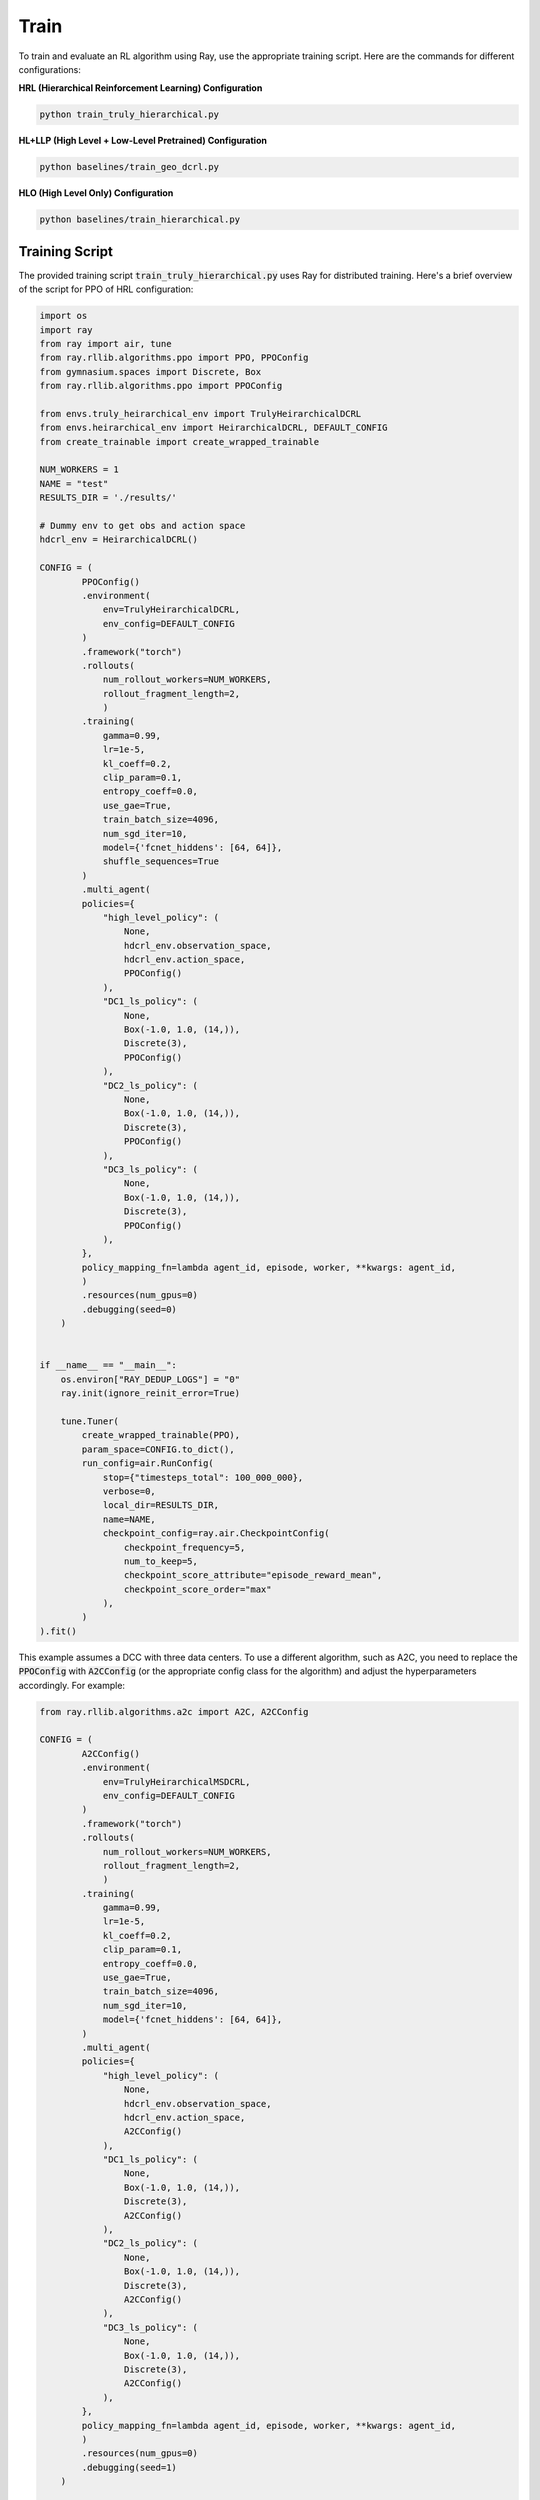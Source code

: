 =================================
Train 
=================================

To train and evaluate an RL algorithm using Ray, use the appropriate training script. Here are the commands for different configurations:


**HRL (Hierarchical Reinforcement Learning) Configuration**

.. code-block:: bash
      
      python train_truly_hierarchical.py


**HL+LLP (High Level + Low-Level Pretrained) Configuration**

.. code-block:: bash
      
      python baselines/train_geo_dcrl.py


**HLO (High Level Only) Configuration**

.. code-block:: bash
      
      python baselines/train_hierarchical.py


Training Script
-------------------

The provided training script :code:`train_truly_hierarchical.py` uses Ray for distributed training. Here's a brief overview of the script for PPO of HRL configuration:

.. code-block:: python

    import os
    import ray
    from ray import air, tune
    from ray.rllib.algorithms.ppo import PPO, PPOConfig
    from gymnasium.spaces import Discrete, Box
    from ray.rllib.algorithms.ppo import PPOConfig
    
    from envs.truly_heirarchical_env import TrulyHeirarchicalDCRL
    from envs.heirarchical_env import HeirarchicalDCRL, DEFAULT_CONFIG
    from create_trainable import create_wrapped_trainable
    
    NUM_WORKERS = 1
    NAME = "test"
    RESULTS_DIR = './results/'
    
    # Dummy env to get obs and action space
    hdcrl_env = HeirarchicalDCRL()
    
    CONFIG = (
            PPOConfig()
            .environment(
                env=TrulyHeirarchicalDCRL,
                env_config=DEFAULT_CONFIG
            )
            .framework("torch")
            .rollouts(
                num_rollout_workers=NUM_WORKERS,
                rollout_fragment_length=2,
                )
            .training(
                gamma=0.99,
                lr=1e-5,
                kl_coeff=0.2,
                clip_param=0.1,
                entropy_coeff=0.0,
                use_gae=True,
                train_batch_size=4096,
                num_sgd_iter=10,
                model={'fcnet_hiddens': [64, 64]}, 
                shuffle_sequences=True
            )
            .multi_agent(
            policies={
                "high_level_policy": (
                    None,
                    hdcrl_env.observation_space,
                    hdcrl_env.action_space,
                    PPOConfig()
                ),
                "DC1_ls_policy": (
                    None,
                    Box(-1.0, 1.0, (14,)),
                    Discrete(3),
                    PPOConfig()
                ),
                "DC2_ls_policy": (
                    None,
                    Box(-1.0, 1.0, (14,)),
                    Discrete(3),
                    PPOConfig()
                ),
                "DC3_ls_policy": (
                    None,
                    Box(-1.0, 1.0, (14,)),
                    Discrete(3),
                    PPOConfig()
                ),
            },
            policy_mapping_fn=lambda agent_id, episode, worker, **kwargs: agent_id,
            )
            .resources(num_gpus=0)
            .debugging(seed=0)
        )


    if __name__ == "__main__":
        os.environ["RAY_DEDUP_LOGS"] = "0"
        ray.init(ignore_reinit_error=True)
        
        tune.Tuner(
            create_wrapped_trainable(PPO),
            param_space=CONFIG.to_dict(),
            run_config=air.RunConfig(
                stop={"timesteps_total": 100_000_000},
                verbose=0,
                local_dir=RESULTS_DIR,
                name=NAME,
                checkpoint_config=ray.air.CheckpointConfig(
                    checkpoint_frequency=5,
                    num_to_keep=5,
                    checkpoint_score_attribute="episode_reward_mean",
                    checkpoint_score_order="max"
                ),
            )
    ).fit()  


This example assumes a DCC with three data centers. To use a different algorithm, such as A2C, you need to replace the :code:`PPOConfig` with :code:`A2CConfig` (or the appropriate config class for the algorithm) and adjust the hyperparameters accordingly. For example:


.. code-block:: python

    from ray.rllib.algorithms.a2c import A2C, A2CConfig

    CONFIG = (
            A2CConfig()
            .environment(
                env=TrulyHeirarchicalMSDCRL,
                env_config=DEFAULT_CONFIG
            )
            .framework("torch")
            .rollouts(
                num_rollout_workers=NUM_WORKERS,
                rollout_fragment_length=2,
                )
            .training(
                gamma=0.99,
                lr=1e-5,
                kl_coeff=0.2,
                clip_param=0.1,
                entropy_coeff=0.0,
                use_gae=True,
                train_batch_size=4096,
                num_sgd_iter=10,
                model={'fcnet_hiddens': [64, 64]}, 
            )
            .multi_agent(
            policies={
                "high_level_policy": (
                    None,
                    hdcrl_env.observation_space,
                    hdcrl_env.action_space,
                    A2CConfig()
                ),
                "DC1_ls_policy": (
                    None,
                    Box(-1.0, 1.0, (14,)),
                    Discrete(3),
                    A2CConfig()
                ),
                "DC2_ls_policy": (
                    None,
                    Box(-1.0, 1.0, (14,)),
                    Discrete(3),
                    A2CConfig()
                ),
                "DC3_ls_policy": (
                    None,
                    Box(-1.0, 1.0, (14,)),
                    Discrete(3),
                    A2CConfig()
                ),
            },
            policy_mapping_fn=lambda agent_id, episode, worker, **kwargs: agent_id,
            )
            .resources(num_gpus=0)
            .debugging(seed=1)
        )


    if __name__ == "__main__":
        os.environ["RAY_DEDUP_LOGS"] = "0"
        ray.init(ignore_reinit_error=True)
        
        tune.Tuner(
            create_wrapped_trainable(A2C),
            param_space=CONFIG.to_dict(),
            run_config=air.RunConfig(
                stop={"timesteps_total": 100_000_000},
                verbose=0,
                local_dir=RESULTS_DIR,
                name=NAME,
                checkpoint_config=ray.air.CheckpointConfig(
                    checkpoint_frequency=5,
                    num_to_keep=5,
                    checkpoint_score_attribute="episode_reward_mean",
                    checkpoint_score_order="max"
                ),
            )
        ).fit()
